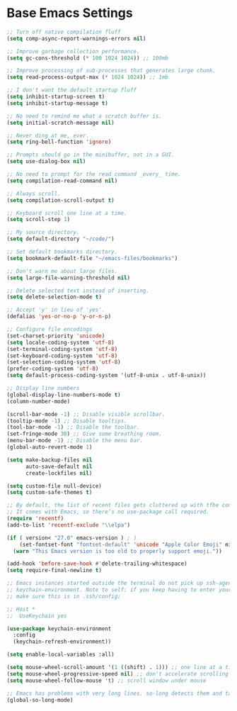 * Base Emacs Settings
  #+begin_src emacs-lisp
;; Turn off native compilation fluff
(setq comp-async-report-warnings-errors nil)

;; Improve garbage collection performance.
(setq gc-cons-threshold (* 100 1024 1024)) ;; 100mb

;; Improve processing of sub-processes that generates large chunk.
(setq read-process-output-max (* 1024 1024)) ;; 1mb

;; I don't want the default startup fluff
(setq inhibit-startup-screen t)
(setq inhibit-startup-message t)

;; No need to remind me what a scratch buffer is.
(setq initial-scratch-message nil)

;; Never ding at me, ever.
(setq ring-bell-function 'ignore)

;; Prompts should go in the minibuffer, not in a GUI.
(setq use-dialog-box nil)

;; No need to prompt for the read command _every_ time.
(setq compilation-read-command nil)

;; Always scroll.
(setq compilation-scroll-output t)

;; Keyboard scroll one line at a time.
(setq scroll-step 1)

;; My source directory.
(setq default-directory "~/code/")

;; Set default bookmarks directory.
(setq bookmark-default-file "~/emacs-files/bookmarks")

;; Don't warn me about large files.
(setq large-file-warning-threshold nil)

;; Delete selected text instead of inserting.
(setq delete-selection-mode t)

;; Accept 'y' in lieu of 'yes'.
(defalias 'yes-or-no-p 'y-or-n-p)

;; Configure file encodings
(set-charset-priority 'unicode)
(setq locale-coding-system 'utf-8)
(set-terminal-coding-system 'utf-8)
(set-keyboard-coding-system 'utf-8)
(set-selection-coding-system 'utf-8)
(prefer-coding-system 'utf-8)
(setq default-process-coding-system '(utf-8-unix . utf-8-unix))

;; Display line numbers
(global-display-line-numbers-mode t)
(column-number-mode)

(scroll-bar-mode -1) ;; Disable visible scrollbar.
(tooltip-mode -1) ;; Disable tooltips.
(tool-bar-mode -1) ;; Disable the toolbar.
(set-fringe-mode 30) ;; Give some breathing room.
(menu-bar-mode -1) ;; Disable the menu bar.
(global-auto-revert-mode 1)

(setq make-backup-files nil
      auto-save-default nil
      create-lockfiles nil)

(setq custom-file null-device)
(setq custom-safe-themes t)

;; By default, the list of recent files gets cluttered up with tfhe contents of downloaded packages.
;; It comes with Emacs, so there’s no use-package call required.
(require 'recentf)
(add-to-list 'recentf-exclude "\\elpa")

(if ( version< "27.0" emacs-version ) ; )
    (set-fontset-font "fontset-default" 'unicode "Apple Color Emoji" nil 'prepend)
  (warn "This Emacs version is too old to properly support emoji."))

(add-hook 'before-save-hook #'delete-trailing-whitespace)
(setq require-final-newline t)

;; Emacs instances started outside the terminal do not pick up ssh-agent information unless we use
;; keychain-environment. Note to self: if you keep having to enter your keychain password on macOS,
;; make sure this is in .ssh/config:

;; Host *
;;  UseKeychain yes

(use-package keychain-environment
  :config
  (keychain-refresh-environment))

(setq enable-local-variables :all)

(setq mouse-wheel-scroll-amount '(1 ((shift) . 1))) ;; one line at a time
(setq mouse-wheel-progressive-speed nil) ;; don't accelerate scrolling
(setq mouse-wheel-follow-mouse 't) ;; scroll window under mouse

;; Emacs has problems with very long lines. so-long detects them and takes appropriate action. Good for minified code and whatnot.
(global-so-long-mode)
  #+end_src
